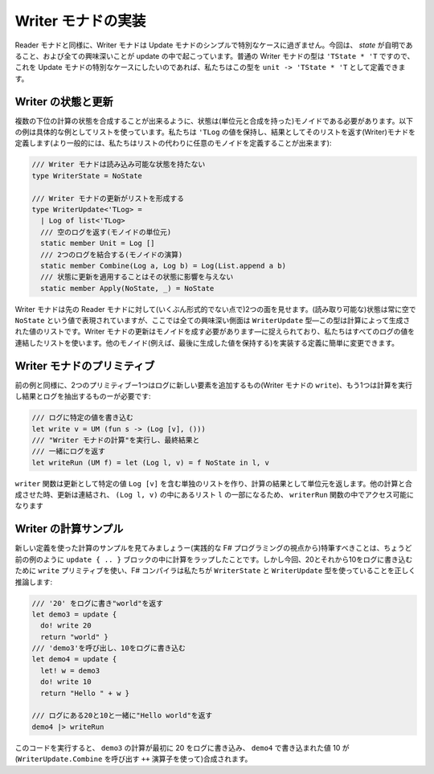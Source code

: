 ..
   -----------------------------
   Implementing the writer monad
   -----------------------------

-------------------
Writer モナドの実装
-------------------

.. Similarly to the reader monad, the writer monad is just a simple special case of the update monad. This time, the *state* is trivial and all the interesting things are happening in the updates. The type of the usual writer monad is ``'TState * 'T`` and so if we want to make this a special case of update monad, we can define the type as ``unit -> 'TState * 'T``.

Reader モナドと同様に、Writer モナドは Update モナドのシンプルで特別なケースに過ぎません。今回は、 *state* が自明であること、および全ての興味深いことが update の中で起こっています。普通の Writer モナドの型は ``'TState * 'T`` ですので、これを Update モナドの特別なケースにしたいのであれば、私たちはこの型を ``unit -> 'TState * 'T`` として定義できます。

..
   Writer state and update
   -----------------------

Writer の状態と更新
-------------------

.. The state needs to be a monoid (with unit and composition) so that we can compose the states of multiple sub-computations. The following example uses a list as a concrete example. We define a (writer) monad that keeps a list of ``'TLog`` values and returns that as the result (more generally, we could use an arbitrary monoid instead of a list):

複数の下位の計算の状態を合成することが出来るように、状態は(単位元と合成を持った)モノイドである必要があります。以下の例は具体的な例としてリストを使っています。私たちは ``'TLog`` の値を保持し、結果としてそのリストを返す(Writer)モナドを定義します(より一般的には、私たちはリストの代わりに任意のモノイドを定義することが出来ます):

.. /// Writer monad has no readable state
   type WriterState = NoState

   /// Updates of writer monad form a list
   type WriterUpdate<'TLog> =
     | Log of list<'TLog>
     /// Returns the empty log (monoid unit)
     static member Unit = Log []
     /// Combines two logs (operation of the monoid)
     static member Combine(Log a, Log b) = Log(List.append a b)
     /// Applying updates to state does not affect the state
     static member Apply(NoState, _) = NoState

.. code-block:: fsharp

  /// Writer モナドは読み込み可能な状態を持たない
  type WriterState = NoState

  /// Writer モナドの更新がリストを形成する
  type WriterUpdate<'TLog> =
    | Log of list<'TLog>
    /// 空のログを返す(モノイドの単位元)
    static member Unit = Log []
    /// 2つのログを結合する(モノイドの演算)
    static member Combine(Log a, Log b) = Log(List.append a b)
    /// 状態に更新を適用することはその状態に影響を与えない
    static member Apply(NoState, _) = NoState

.. The writer monad appears (in some informal sense) dual to the earlier reader monad. The state (that can be read) is always empty and is represented by the ``NoState`` value, while all the interesting aspects are captured by the ``WriterUpdate`` type - which is a list of values produced by the computation. The updates of a writer monad have to form a monoid - here, we use a list that concatenates all logged values. You could easily change the definition to implement other monoids (e.g. to keep the last produced value).

Writer モナドは先の Reader モナドに対して(いくぶん形式的でない点で)2つの面を見せます。(読み取り可能な)状態は常に空で ``NoState`` という値で表現されていますが、ここでは全ての興味深い側面は ``WriterUpdate`` 型―この型は計算によって生成された値のリストです。Writer モナドの更新はモノイドを成す必要があります―に捉えられており、私たちはすべてのログの値を連結したリストを使います。他のモノイド(例えば、最後に生成した値を保持する)を実装する定義に簡単に変更できます。

..
   Writer monad primitives
   -----------------------

Writer モナドのプリミティブ
---------------------------

.. Similarly to the previous example, we now need two primitives - one to add new element to the log (``write`` of the writer monad) and one to run a computation and extract the result and the log:

前の例と同様に、2つのプリミティブー1つはログに新しい要素を追加するもの(Writer モナドの ``write``)、もう1つは計算を実行し結果とログを抽出するものーが必要です:

..
  /// Writes the specified value to the log
  let write v = UM (fun s -> (Log [v], ()))
  /// Runs a "writer monad computation" and returns
  /// the log, together with the final result
  let writeRun (UM f) = let (Log l, v) = f NoState in l, v

.. code-block:: fsharp

  /// ログに特定の値を書き込む
  let write v = UM (fun s -> (Log [v], ()))
  /// "Writer モナドの計算"を実行し、最終結果と
  /// 一緒にログを返す
  let writeRun (UM f) = let (Log l, v) = f NoState in l, v

.. The ``write`` function creates a singleton list containing the specified value ``Log [v]`` as the update and returns the unit value as the result of the computation. When combined with other computations, the updates are concatenated and so this will become a part of the list ``l`` in the result ``(Log l, v)`` that is made accessible in the ``writerRun`` function.

``writer`` 関数は更新として特定の値 ``Log [v]`` を含む単独のリストを作り、計算の結果として単位元を返します。他の計算と合成させた時、更新は連結され、 ``(Log l, v)`` の中にあるリスト ``l`` の一部になるため、 ``writerRun`` 関数の中でアクセス可能になります

..
   Sample writer computations
   --------------------------

Writer の計算サンプル
---------------------

.. Let's have a look at a sample computation using the new definitions - the remarkable thing (from the practical F# programming perspective) is that we wrap the computation in the ``update { .. }`` block just like in the previous example. But this time, we'll use the ``write`` primitive to write 20 and then 10 to the log and the F# compiler correctly infers that we are using ``WriterState`` and ``WriterUpdate`` types:

新しい定義を使った計算のサンプルを見てみましょうー(実践的な F# プログラミングの視点から)特筆すべきことは、ちょうど前の例のように ``update { .. }`` ブロックの中に計算をラップしたことです。しかし今回、20とそれから10をログに書き込むために ``write`` プリミティブを使い、F# コンパイラは私たちが ``WriterState`` と ``WriterUpdate`` 型を使っていることを正しく推論します:

..
  /// Writes '20' to the log and returns "world"
  let demo3 = update {
    do! write 20
    return "world" }
  /// Calls 'demo3' and then writes 10 to the log
  let demo4 = update {
    let! w = demo3
    do! write 10
    return "Hello " + w }

  /// Returns "Hello world" with 20 and 10 in the log
  demo4 |> writeRun

.. code-block:: fsharp

  /// '20' をログに書き"world"を返す
  let demo3 = update {
    do! write 20
    return "world" }
  /// 'demo3'を呼び出し、10をログに書き込む
  let demo4 = update {
    let! w = demo3
    do! write 10
    return "Hello " + w }

  /// ログにある20と10と一緒に"Hello world"を返す
  demo4 |> writeRun

.. If you run the code, the ``demo3`` computation first writes 20 to the log, which is then combined (using the ``++`` operator that invokes ``WriterUpdate.Combine``) with the value 10 written in ``demo4``.

このコードを実行すると、 ``demo3`` の計算が最初に 20 をログに書き込み、 ``demo4`` で書き込まれた値 10 が(``WriterUpdate.Combine`` を呼び出す ``++`` 演算子を使って)合成されます。
